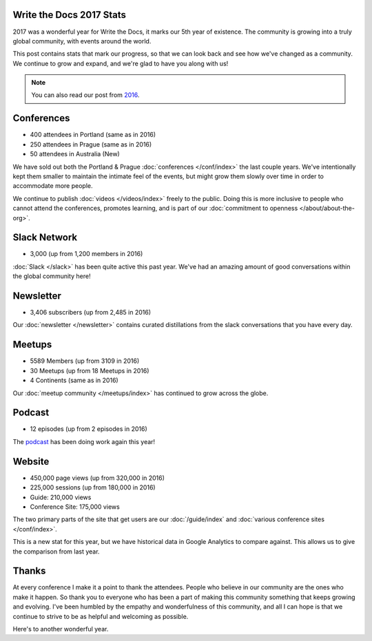 .. post:: Jan 8, 2018
   :tags: stats, year in review
   :author: Eric Holscher

Write the Docs 2017 Stats
=========================

2017 was a wonderful year for Write the Docs, it marks our 5th year of existence.
The community is growing into a truly global community,
with events around the world.

This post contains stats that mark our progress,
so that we can look back and see how we've changed as a community.
We continue to grow and expand,
and we're glad to have you along with us!

.. note:: You can also read our post from `2016 <https://www.writethedocs.org/blog/write-the-docs-2016-year-in-review/>`_.

Conferences
===========

* 400 attendees in Portland (same as in 2016)
* 250 attendees in Prague (same as in 2016)
* 50 attendees in Australia (New)

We have sold out both the Portland & Prague :doc:`conferences </conf/index>` the last couple years.
We've intentionally kept them smaller to maintain the intimate feel of the events,
but might grow them slowly over time in order to accommodate more people.

We continue to publish :doc:`videos </videos/index>` freely to the public.
Doing this is more inclusive to people who cannot attend the conferences, promotes learning, and is part of our :doc:`commitment to openness </about/about-the-org>`.

Slack Network
=============

* 3,000 (up from 1,200 members in 2016)

:doc:`Slack </slack>` has been quite active this past year. We've had an amazing amount of good conversations within the global community here!

Newsletter
==========

* 3,406 subscribers (up from 2,485 in 2016)

Our :doc:`newsletter </newsletter>` contains curated distillations from the slack conversations that you have every day.

Meetups
=======

* 5589 Members (up from 3109 in 2016)
* 30 Meetups (up from 18 Meetups in 2016)
* 4 Continents (same as in 2016)

Our :doc:`meetup community </meetups/index>` has continued to grow across the globe.

Podcast
=======

* 12 episodes (up from 2 episodes in 2016)

The `podcast <http://podcast.writethedocs.org/>`_ has been doing work again this year!

Website
=======

* 450,000 page views (up from 320,000 in 2016)
* 225,000 sessions (up from 180,000 in 2016)
* Guide: 210,000 views
* Conference Site: 175,000 views

The two primary parts of the site that get users are our :doc:`/guide/index` and :doc:`various conference sites </conf/index>`.

This is a new stat for this year, but we have historical data in Google Analytics to compare against.
This allows us to give the comparison from last year.

Thanks
======

At every conference I make it a point to thank the attendees.
People who believe in our community are the ones who make it happen.
So thank you to everyone who has been a part of making this community something that keeps growing and evolving.
I've been humbled by the empathy and wonderfulness of this community,
and all I can hope is that we continue to strive to be as helpful and welcoming as possible.

Here's to another wonderful year.
